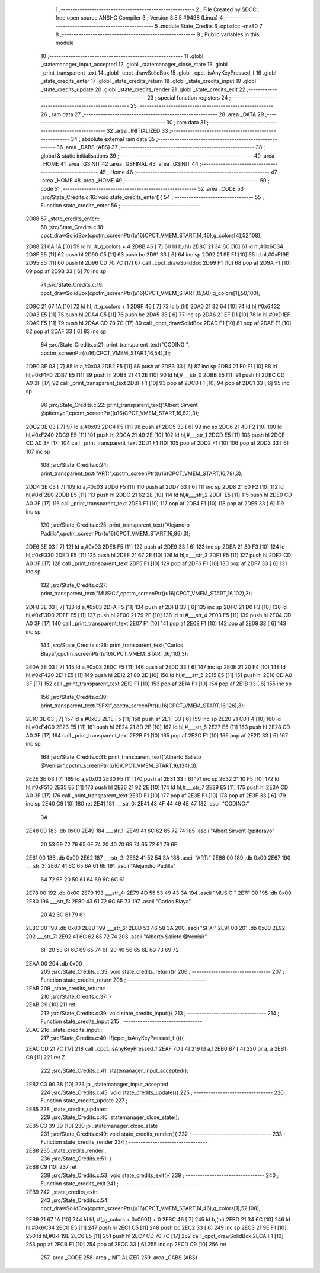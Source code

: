                               1 ;--------------------------------------------------------
                              2 ; File Created by SDCC : free open source ANSI-C Compiler
                              3 ; Version 3.5.5 #9498 (Linux)
                              4 ;--------------------------------------------------------
                              5 	.module State_Credits
                              6 	.optsdcc -mz80
                              7 	
                              8 ;--------------------------------------------------------
                              9 ; Public variables in this module
                             10 ;--------------------------------------------------------
                             11 	.globl _statemanager_input_accepted
                             12 	.globl _statemanager_close_state
                             13 	.globl _print_transparent_text
                             14 	.globl _cpct_drawSolidBox
                             15 	.globl _cpct_isAnyKeyPressed_f
                             16 	.globl _state_credits_enter
                             17 	.globl _state_credits_return
                             18 	.globl _state_credits_input
                             19 	.globl _state_credits_update
                             20 	.globl _state_credits_render
                             21 	.globl _state_credits_exit
                             22 ;--------------------------------------------------------
                             23 ; special function registers
                             24 ;--------------------------------------------------------
                             25 ;--------------------------------------------------------
                             26 ; ram data
                             27 ;--------------------------------------------------------
                             28 	.area _DATA
                             29 ;--------------------------------------------------------
                             30 ; ram data
                             31 ;--------------------------------------------------------
                             32 	.area _INITIALIZED
                             33 ;--------------------------------------------------------
                             34 ; absolute external ram data
                             35 ;--------------------------------------------------------
                             36 	.area _DABS (ABS)
                             37 ;--------------------------------------------------------
                             38 ; global & static initialisations
                             39 ;--------------------------------------------------------
                             40 	.area _HOME
                             41 	.area _GSINIT
                             42 	.area _GSFINAL
                             43 	.area _GSINIT
                             44 ;--------------------------------------------------------
                             45 ; Home
                             46 ;--------------------------------------------------------
                             47 	.area _HOME
                             48 	.area _HOME
                             49 ;--------------------------------------------------------
                             50 ; code
                             51 ;--------------------------------------------------------
                             52 	.area _CODE
                             53 ;src/State_Credits.c:16: void state_credits_enter(){
                             54 ;	---------------------------------
                             55 ; Function state_credits_enter
                             56 ; ---------------------------------
   2D88                      57 _state_credits_enter::
                             58 ;src/State_Credits.c:18: cpct_drawSolidBox(cpctm_screenPtr((u16)CPCT_VMEM_START,14,46),g_colors[4],52,108);
   2D88 21 6A 1A      [10]   59 	ld	hl, #_g_colors + 4
   2D8B 46            [ 7]   60 	ld	b,(hl)
   2D8C 21 34 6C      [10]   61 	ld	hl,#0x6C34
   2D8F E5            [11]   62 	push	hl
   2D90 C5            [11]   63 	push	bc
   2D91 33            [ 6]   64 	inc	sp
   2D92 21 9E F1      [10]   65 	ld	hl,#0xF19E
   2D95 E5            [11]   66 	push	hl
   2D96 CD 70 7C      [17]   67 	call	_cpct_drawSolidBox
   2D99 F1            [10]   68 	pop	af
   2D9A F1            [10]   69 	pop	af
   2D9B 33            [ 6]   70 	inc	sp
                             71 ;src/State_Credits.c:19: cpct_drawSolidBox(cpctm_screenPtr((u16)CPCT_VMEM_START,15,50),g_colors[1],50,100);
   2D9C 21 67 1A      [10]   72 	ld	hl, #_g_colors + 1
   2D9F 46            [ 7]   73 	ld	b,(hl)
   2DA0 21 32 64      [10]   74 	ld	hl,#0x6432
   2DA3 E5            [11]   75 	push	hl
   2DA4 C5            [11]   76 	push	bc
   2DA5 33            [ 6]   77 	inc	sp
   2DA6 21 EF D1      [10]   78 	ld	hl,#0xD1EF
   2DA9 E5            [11]   79 	push	hl
   2DAA CD 70 7C      [17]   80 	call	_cpct_drawSolidBox
   2DAD F1            [10]   81 	pop	af
   2DAE F1            [10]   82 	pop	af
   2DAF 33            [ 6]   83 	inc	sp
                             84 ;src/State_Credits.c:21: print_transparent_text("CODING:", cpctm_screenPtr((u16)CPCT_VMEM_START,16,54),3);
   2DB0 3E 03         [ 7]   85 	ld	a,#0x03
   2DB2 F5            [11]   86 	push	af
   2DB3 33            [ 6]   87 	inc	sp
   2DB4 21 F0 F1      [10]   88 	ld	hl,#0xF1F0
   2DB7 E5            [11]   89 	push	hl
   2DB8 21 41 2E      [10]   90 	ld	hl,#___str_0
   2DBB E5            [11]   91 	push	hl
   2DBC CD A0 3F      [17]   92 	call	_print_transparent_text
   2DBF F1            [10]   93 	pop	af
   2DC0 F1            [10]   94 	pop	af
   2DC1 33            [ 6]   95 	inc	sp
                             96 ;src/State_Credits.c:22: print_transparent_text("Albert Sirvent @piterayo",cpctm_screenPtr((u16)CPCT_VMEM_START,16,62),3);
   2DC2 3E 03         [ 7]   97 	ld	a,#0x03
   2DC4 F5            [11]   98 	push	af
   2DC5 33            [ 6]   99 	inc	sp
   2DC6 21 40 F2      [10]  100 	ld	hl,#0xF240
   2DC9 E5            [11]  101 	push	hl
   2DCA 21 49 2E      [10]  102 	ld	hl,#___str_1
   2DCD E5            [11]  103 	push	hl
   2DCE CD A0 3F      [17]  104 	call	_print_transparent_text
   2DD1 F1            [10]  105 	pop	af
   2DD2 F1            [10]  106 	pop	af
   2DD3 33            [ 6]  107 	inc	sp
                            108 ;src/State_Credits.c:24: print_transparent_text("ART:",cpctm_screenPtr((u16)CPCT_VMEM_START,16,78),3);
   2DD4 3E 03         [ 7]  109 	ld	a,#0x03
   2DD6 F5            [11]  110 	push	af
   2DD7 33            [ 6]  111 	inc	sp
   2DD8 21 E0 F2      [10]  112 	ld	hl,#0xF2E0
   2DDB E5            [11]  113 	push	hl
   2DDC 21 62 2E      [10]  114 	ld	hl,#___str_2
   2DDF E5            [11]  115 	push	hl
   2DE0 CD A0 3F      [17]  116 	call	_print_transparent_text
   2DE3 F1            [10]  117 	pop	af
   2DE4 F1            [10]  118 	pop	af
   2DE5 33            [ 6]  119 	inc	sp
                            120 ;src/State_Credits.c:25: print_transparent_text("Alejandro Padilla",cpctm_screenPtr((u16)CPCT_VMEM_START,16,86),3);
   2DE6 3E 03         [ 7]  121 	ld	a,#0x03
   2DE8 F5            [11]  122 	push	af
   2DE9 33            [ 6]  123 	inc	sp
   2DEA 21 30 F3      [10]  124 	ld	hl,#0xF330
   2DED E5            [11]  125 	push	hl
   2DEE 21 67 2E      [10]  126 	ld	hl,#___str_3
   2DF1 E5            [11]  127 	push	hl
   2DF2 CD A0 3F      [17]  128 	call	_print_transparent_text
   2DF5 F1            [10]  129 	pop	af
   2DF6 F1            [10]  130 	pop	af
   2DF7 33            [ 6]  131 	inc	sp
                            132 ;src/State_Credits.c:27: print_transparent_text("MUSIC:",cpctm_screenPtr((u16)CPCT_VMEM_START,16,102),3);
   2DF8 3E 03         [ 7]  133 	ld	a,#0x03
   2DFA F5            [11]  134 	push	af
   2DFB 33            [ 6]  135 	inc	sp
   2DFC 21 D0 F3      [10]  136 	ld	hl,#0xF3D0
   2DFF E5            [11]  137 	push	hl
   2E00 21 79 2E      [10]  138 	ld	hl,#___str_4
   2E03 E5            [11]  139 	push	hl
   2E04 CD A0 3F      [17]  140 	call	_print_transparent_text
   2E07 F1            [10]  141 	pop	af
   2E08 F1            [10]  142 	pop	af
   2E09 33            [ 6]  143 	inc	sp
                            144 ;src/State_Credits.c:28: print_transparent_text("Carlos Blaya",cpctm_screenPtr((u16)CPCT_VMEM_START,16,110),3);
   2E0A 3E 03         [ 7]  145 	ld	a,#0x03
   2E0C F5            [11]  146 	push	af
   2E0D 33            [ 6]  147 	inc	sp
   2E0E 21 20 F4      [10]  148 	ld	hl,#0xF420
   2E11 E5            [11]  149 	push	hl
   2E12 21 80 2E      [10]  150 	ld	hl,#___str_5
   2E15 E5            [11]  151 	push	hl
   2E16 CD A0 3F      [17]  152 	call	_print_transparent_text
   2E19 F1            [10]  153 	pop	af
   2E1A F1            [10]  154 	pop	af
   2E1B 33            [ 6]  155 	inc	sp
                            156 ;src/State_Credits.c:30: print_transparent_text("SFX:",cpctm_screenPtr((u16)CPCT_VMEM_START,16,126),3);
   2E1C 3E 03         [ 7]  157 	ld	a,#0x03
   2E1E F5            [11]  158 	push	af
   2E1F 33            [ 6]  159 	inc	sp
   2E20 21 C0 F4      [10]  160 	ld	hl,#0xF4C0
   2E23 E5            [11]  161 	push	hl
   2E24 21 8D 2E      [10]  162 	ld	hl,#___str_6
   2E27 E5            [11]  163 	push	hl
   2E28 CD A0 3F      [17]  164 	call	_print_transparent_text
   2E2B F1            [10]  165 	pop	af
   2E2C F1            [10]  166 	pop	af
   2E2D 33            [ 6]  167 	inc	sp
                            168 ;src/State_Credits.c:31: print_transparent_text("Alberto Salieto @Venisir",cpctm_screenPtr((u16)CPCT_VMEM_START,16,134),3);
   2E2E 3E 03         [ 7]  169 	ld	a,#0x03
   2E30 F5            [11]  170 	push	af
   2E31 33            [ 6]  171 	inc	sp
   2E32 21 10 F5      [10]  172 	ld	hl,#0xF510
   2E35 E5            [11]  173 	push	hl
   2E36 21 92 2E      [10]  174 	ld	hl,#___str_7
   2E39 E5            [11]  175 	push	hl
   2E3A CD A0 3F      [17]  176 	call	_print_transparent_text
   2E3D F1            [10]  177 	pop	af
   2E3E F1            [10]  178 	pop	af
   2E3F 33            [ 6]  179 	inc	sp
   2E40 C9            [10]  180 	ret
   2E41                     181 ___str_0:
   2E41 43 4F 44 49 4E 47   182 	.ascii "CODING:"
        3A
   2E48 00                  183 	.db 0x00
   2E49                     184 ___str_1:
   2E49 41 6C 62 65 72 74   185 	.ascii "Albert Sirvent @piterayo"
        20 53 69 72 76 65
        6E 74 20 40 70 69
        74 65 72 61 79 6F
   2E61 00                  186 	.db 0x00
   2E62                     187 ___str_2:
   2E62 41 52 54 3A         188 	.ascii "ART:"
   2E66 00                  189 	.db 0x00
   2E67                     190 ___str_3:
   2E67 41 6C 65 6A 61 6E   191 	.ascii "Alejandro Padilla"
        64 72 6F 20 50 61
        64 69 6C 6C 61
   2E78 00                  192 	.db 0x00
   2E79                     193 ___str_4:
   2E79 4D 55 53 49 43 3A   194 	.ascii "MUSIC:"
   2E7F 00                  195 	.db 0x00
   2E80                     196 ___str_5:
   2E80 43 61 72 6C 6F 73   197 	.ascii "Carlos Blaya"
        20 42 6C 61 79 61
   2E8C 00                  198 	.db 0x00
   2E8D                     199 ___str_6:
   2E8D 53 46 58 3A         200 	.ascii "SFX:"
   2E91 00                  201 	.db 0x00
   2E92                     202 ___str_7:
   2E92 41 6C 62 65 72 74   203 	.ascii "Alberto Salieto @Venisir"
        6F 20 53 61 6C 69
        65 74 6F 20 40 56
        65 6E 69 73 69 72
   2EAA 00                  204 	.db 0x00
                            205 ;src/State_Credits.c:35: void state_credits_return(){
                            206 ;	---------------------------------
                            207 ; Function state_credits_return
                            208 ; ---------------------------------
   2EAB                     209 _state_credits_return::
                            210 ;src/State_Credits.c:37: }
   2EAB C9            [10]  211 	ret
                            212 ;src/State_Credits.c:39: void state_credits_input(){
                            213 ;	---------------------------------
                            214 ; Function state_credits_input
                            215 ; ---------------------------------
   2EAC                     216 _state_credits_input::
                            217 ;src/State_Credits.c:40: if(cpct_isAnyKeyPressed_f ()){
   2EAC CD 21 7C      [17]  218 	call	_cpct_isAnyKeyPressed_f
   2EAF 7D            [ 4]  219 	ld	a,l
   2EB0 B7            [ 4]  220 	or	a, a
   2EB1 C8            [11]  221 	ret	Z
                            222 ;src/State_Credits.c:41: statemanager_input_accepted();
   2EB2 C3 90 38      [10]  223 	jp  _statemanager_input_accepted
                            224 ;src/State_Credits.c:45: void state_credits_update(){
                            225 ;	---------------------------------
                            226 ; Function state_credits_update
                            227 ; ---------------------------------
   2EB5                     228 _state_credits_update::
                            229 ;src/State_Credits.c:46: statemanager_close_state();
   2EB5 C3 39 39      [10]  230 	jp  _statemanager_close_state
                            231 ;src/State_Credits.c:49: void state_credits_render(){
                            232 ;	---------------------------------
                            233 ; Function state_credits_render
                            234 ; ---------------------------------
   2EB8                     235 _state_credits_render::
                            236 ;src/State_Credits.c:51: }
   2EB8 C9            [10]  237 	ret
                            238 ;src/State_Credits.c:53: void state_credits_exit(){
                            239 ;	---------------------------------
                            240 ; Function state_credits_exit
                            241 ; ---------------------------------
   2EB9                     242 _state_credits_exit::
                            243 ;src/State_Credits.c:54: cpct_drawSolidBox(cpctm_screenPtr((u16)CPCT_VMEM_START,14,46),g_colors[1],52,108);
   2EB9 21 67 1A      [10]  244 	ld	hl, #(_g_colors + 0x0001) + 0
   2EBC 46            [ 7]  245 	ld	b,(hl)
   2EBD 21 34 6C      [10]  246 	ld	hl,#0x6C34
   2EC0 E5            [11]  247 	push	hl
   2EC1 C5            [11]  248 	push	bc
   2EC2 33            [ 6]  249 	inc	sp
   2EC3 21 9E F1      [10]  250 	ld	hl,#0xF19E
   2EC6 E5            [11]  251 	push	hl
   2EC7 CD 70 7C      [17]  252 	call	_cpct_drawSolidBox
   2ECA F1            [10]  253 	pop	af
   2ECB F1            [10]  254 	pop	af
   2ECC 33            [ 6]  255 	inc	sp
   2ECD C9            [10]  256 	ret
                            257 	.area _CODE
                            258 	.area _INITIALIZER
                            259 	.area _CABS (ABS)
